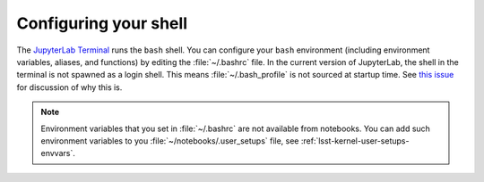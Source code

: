 ######################
Configuring your shell
######################

The `JupyterLab Terminal`_ runs the ``bash`` shell.
You can configure your ``bash`` environment (including environment variables, aliases, and functions) by editing the :file:`~/.bashrc` file.
In the current version of JupyterLab, the shell in the terminal is not spawned as a login shell.
This means :file:`~/.bash_profile` is not sourced at startup time.
See `this issue`_ for discussion of why this is.

.. note::

   Environment variables that you set in :file:`~/.bashrc` are not available from notebooks.
   You can add such environment variables to you :file:`~/notebooks/.user_setups` file, see :ref:`lsst-kernel-user-setups-envvars`.

.. _`JupyterLab Terminal`: https://jupyterlab.readthedocs.io/en/latest/user/terminal.html
.. _`this issue`: https://github.com/jupyterlab/jupyterlab/issues/3094
